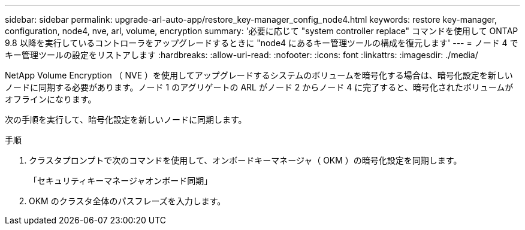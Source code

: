 ---
sidebar: sidebar 
permalink: upgrade-arl-auto-app/restore_key-manager_config_node4.html 
keywords: restore key-manager, configuration, node4, nve, arl, volume, encryption 
summary: '必要に応じて "system controller replace" コマンドを使用して ONTAP 9.8 以降を実行しているコントローラをアップグレードするときに "node4 にあるキー管理ツールの構成を復元します' 
---
= ノード 4 でキー管理ツールの設定をリストアします
:hardbreaks:
:allow-uri-read: 
:nofooter: 
:icons: font
:linkattrs: 
:imagesdir: ./media/


[role="lead"]
NetApp Volume Encryption （ NVE ）を使用してアップグレードするシステムのボリュームを暗号化する場合は、暗号化設定を新しいノードに同期する必要があります。ノード 1 のアグリゲートの ARL がノード 2 からノード 4 に完了すると、暗号化されたボリュームがオフラインになります。

次の手順を実行して、暗号化設定を新しいノードに同期します。

.手順
. クラスタプロンプトで次のコマンドを使用して、オンボードキーマネージャ（ OKM ）の暗号化設定を同期します。
+
「セキュリティキーマネージャオンボード同期」

. OKM のクラスタ全体のパスフレーズを入力します。

